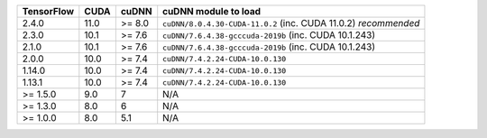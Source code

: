 
+------------+------+--------+------------------------------------------------------------------+
| TensorFlow | CUDA | cuDNN  | cuDNN module to load                                             |
+============+======+========+==================================================================+
| 2.4.0      | 11.0 | >= 8.0 | ``cuDNN/8.0.4.30-CUDA-11.0.2`` (inc. CUDA 11.0.2) *recommended*  |
+------------+------+--------+------------------------------------------------------------------+
| 2.3.0      | 10.1 | >= 7.6 | ``cuDNN/7.6.4.38-gcccuda-2019b`` (inc. CUDA 10.1.243)            |
+------------+------+--------+------------------------------------------------------------------+
| 2.1.0      | 10.1 | >= 7.6 | ``cuDNN/7.6.4.38-gcccuda-2019b`` (inc. CUDA 10.1.243)            |
+------------+------+--------+------------------------------------------------------------------+
| 2.0.0      | 10.0 | >= 7.4 | ``cuDNN/7.4.2.24-CUDA-10.0.130``                                 |
+------------+------+--------+------------------------------------------------------------------+
| 1.14.0     | 10.0 | >= 7.4 | ``cuDNN/7.4.2.24-CUDA-10.0.130``                                 |
+------------+------+--------+------------------------------------------------------------------+
| 1.13.1     | 10.0 | >= 7.4 | ``cuDNN/7.4.2.24-CUDA-10.0.130``                                 |
+------------+------+--------+------------------------------------------------------------------+
| >= 1.5.0   | 9.0  | 7      | N/A                                                              |
+------------+------+--------+------------------------------------------------------------------+
| >= 1.3.0   | 8.0  | 6      | N/A                                                              |
+------------+------+--------+------------------------------------------------------------------+
| >= 1.0.0   | 8.0  | 5.1    | N/A                                                              |
+------------+------+--------+------------------------------------------------------------------+